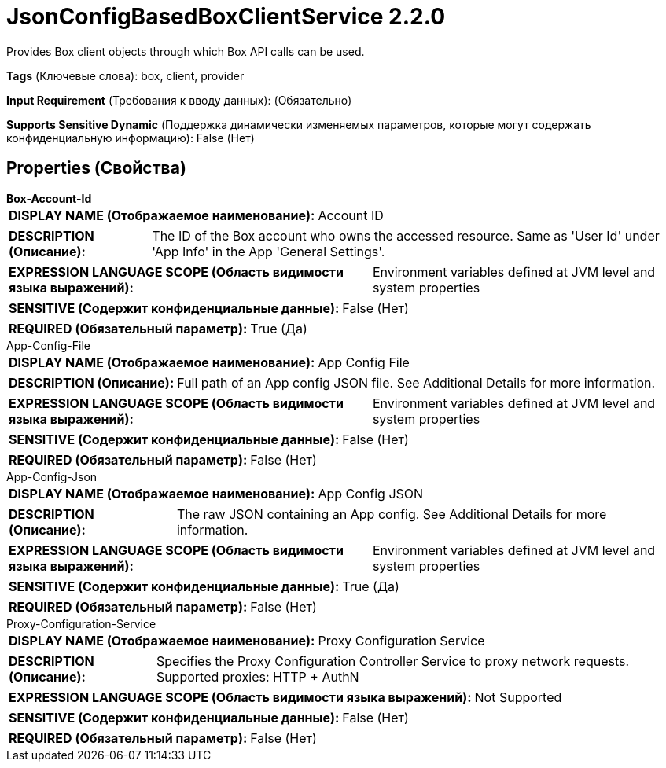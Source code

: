 = JsonConfigBasedBoxClientService 2.2.0

Provides Box client objects through which Box API calls can be used.

[horizontal]
*Tags* (Ключевые слова):
box, client, provider
[horizontal]
*Input Requirement* (Требования к вводу данных):
 (Обязательно)
[horizontal]
*Supports Sensitive Dynamic* (Поддержка динамически изменяемых параметров, которые могут содержать конфиденциальную информацию):
 False (Нет) 



== Properties (Свойства)


.*Box-Account-Id*
************************************************
[horizontal]
*DISPLAY NAME (Отображаемое наименование):*:: Account ID

[horizontal]
*DESCRIPTION (Описание):*:: The ID of the Box account who owns the accessed resource. Same as 'User Id' under 'App Info' in the App 'General Settings'.


[horizontal]
*EXPRESSION LANGUAGE SCOPE (Область видимости языка выражений):*:: Environment variables defined at JVM level and system properties
[horizontal]
*SENSITIVE (Содержит конфиденциальные данные):*::  False (Нет) 

[horizontal]
*REQUIRED (Обязательный параметр):*::  True (Да) 
************************************************
.App-Config-File
************************************************
[horizontal]
*DISPLAY NAME (Отображаемое наименование):*:: App Config File

[horizontal]
*DESCRIPTION (Описание):*:: Full path of an App config JSON file. See Additional Details for more information.


[horizontal]
*EXPRESSION LANGUAGE SCOPE (Область видимости языка выражений):*:: Environment variables defined at JVM level and system properties
[horizontal]
*SENSITIVE (Содержит конфиденциальные данные):*::  False (Нет) 

[horizontal]
*REQUIRED (Обязательный параметр):*::  False (Нет) 
************************************************
.App-Config-Json
************************************************
[horizontal]
*DISPLAY NAME (Отображаемое наименование):*:: App Config JSON

[horizontal]
*DESCRIPTION (Описание):*:: The raw JSON containing an App config. See Additional Details for more information.


[horizontal]
*EXPRESSION LANGUAGE SCOPE (Область видимости языка выражений):*:: Environment variables defined at JVM level and system properties
[horizontal]
*SENSITIVE (Содержит конфиденциальные данные):*::  True (Да) 

[horizontal]
*REQUIRED (Обязательный параметр):*::  False (Нет) 
************************************************
.Proxy-Configuration-Service
************************************************
[horizontal]
*DISPLAY NAME (Отображаемое наименование):*:: Proxy Configuration Service

[horizontal]
*DESCRIPTION (Описание):*:: Specifies the Proxy Configuration Controller Service to proxy network requests. Supported proxies: HTTP + AuthN


[horizontal]
*EXPRESSION LANGUAGE SCOPE (Область видимости языка выражений):*:: Not Supported
[horizontal]
*SENSITIVE (Содержит конфиденциальные данные):*::  False (Нет) 

[horizontal]
*REQUIRED (Обязательный параметр):*::  False (Нет) 
************************************************




















